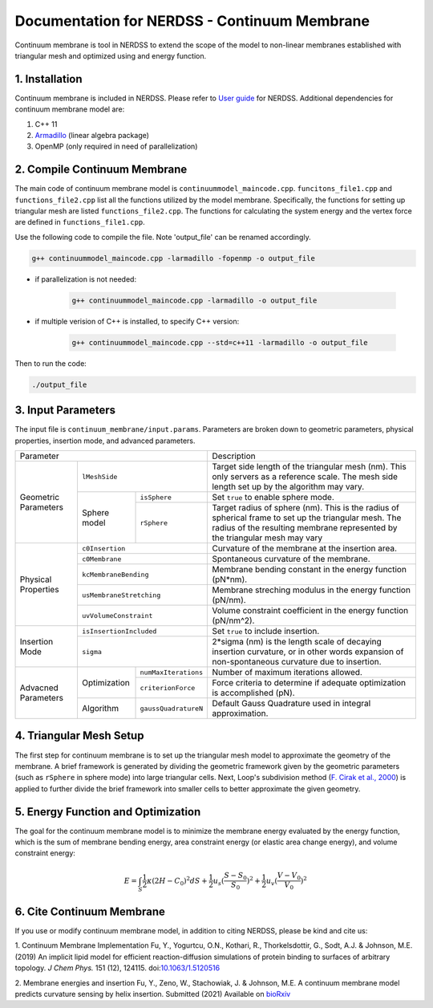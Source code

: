 .. Continuum membrane model documentation master file, created by 
   M. Ying on Oct. 7, 2021.

Documentation for NERDSS - Continuum Membrane
=============================================

Continuum membrane is tool in NERDSS to extend the scope of the model to non-linear membranes established with triangular mesh and optimized using and energy function. 

1. Installation
------------

Continuum membrane is included in NERDSS. Please refer to `User guide`_ for NERDSS. Additional dependencies for continuum membrane model are:

#. C++ 11
#. `Armadillo`_ (linear algebra package)
#. OpenMP (only required in need of parallelization)

2. Compile Continuum Membrane
--------------------------
The main code of continuum membrane model is ``continuummodel_maincode.cpp``. ``funcitons_file1.cpp`` and ``functions_file2.cpp`` list all the functions utilized by the model membrane. Specifically, the functions for setting up triangular mesh are listed ``functions_file2.cpp``. The functions for calculating the system energy and the vertex force are defined in ``functions_file1.cpp``.

Use the following code to compile the file. Note 'output_file' can be renamed accordingly.

.. code-block:: console

   g++ continuummodel_maincode.cpp -larmadillo -fopenmp -o output_file

* if parallelization is not needed:

   .. code-block:: console
   
      g++ continuummodel_maincode.cpp -larmadillo -o output_file
      
* if multiple verision of C++ is installed, to specify C++ version:

   .. code-block:: console
   
      g++ continuummodel_maincode.cpp --std=c++11 -larmadillo -o output_file

   
Then to run the code:

.. code-block:: console

   ./output_file

3. Input Parameters
----------------------

The input file is ``continuum_membrane/input.params``. Parameters are broken down to geometric parameters, physical properties, insertion mode, and advanced parameters.

+--------------------------------------------------+----------------------------------------------------------------------------------+
| Parameter                                        | Description                                                                      |
+------------+-------------------------------------+----------------------------------------------------------------------------------+
| Geometric  | ``lMeshSide``                       | Target side length of the triangular mesh (nm).                                  |
| Parameters |                                     | This only servers as a reference scale.                                          |
|            |                                     | The mesh side length set up by the algorithm may vary.                           |
|            +--------------+----------------------+----------------------------------------------------------------------------------+
|            | Sphere model | ``isSphere``         | Set ``true`` to enable sphere mode.                                              |
|            |              +----------------------+----------------------------------------------------------------------------------+
|            |              | ``rSphere``          | Target radius of sphere (nm).                                                    |
|            |              |                      | This is the radius of spherical frame to set up the triangular mesh.             |
|            |              |                      | The radius of the resulting membrane represented by the triangular mesh may vary |
+------------+--------------+----------------------+----------------------------------------------------------------------------------+
| Physical   | ``c0Insertion``                     | Curvature of the membrane at the insertion area.                                 |
| Properties +-------------------------------------+----------------------------------------------------------------------------------+
|            | ``c0Membrane``                      | Spontaneous curvature of the membrane.                                           |
|            +-------------------------------------+----------------------------------------------------------------------------------+
|            | ``kcMembraneBending``               | Membrane bending constant in the energy function (pN*nm).                        |
|            +-------------------------------------+----------------------------------------------------------------------------------+
|            | ``usMembraneStretching``            | Membrane streching modulus in the energy function (pN/nm).                       |
|            +-------------------------------------+----------------------------------------------------------------------------------+
|            | ``uvVolumeConstraint``              | Volume constraint coefficient in the energy function (pN/nm^2).                  |
+------------+-------------------------------------+----------------------------------------------------------------------------------+
| Insertion  | ``isInsertionIncluded``             | Set ``true`` to include insertion.                                               |
| Mode       +-------------------------------------+----------------------------------------------------------------------------------+
|            | ``sigma``                           | 2*sigma (nm) is the length scale of decaying insertion curvature,                |
|            |                                     | or in other words expansion of non-spontaneous curvature due to insertion.       |
+------------+--------------+----------------------+----------------------------------------------------------------------------------+
| Advacned   | Optimization | ``numMaxIterations`` | Number of maximum iterations allowed.                                            |
| Parameters |              +----------------------+----------------------------------------------------------------------------------+
|            |              | ``criterionForce``   | Force criteria to determine if adequate optimization is accomplished (pN).       |
|            +--------------+----------------------+----------------------------------------------------------------------------------+
|            | Algorithm    | ``gaussQuadratureN`` | Default Gauss Quadrature used in integral approximation.                         |
+------------+--------------+----------------------+----------------------------------------------------------------------------------+

4. Triangular Mesh Setup
-----------------------
The first step for continuum membrane is to set up the triangular mesh model to approximate the geometry of the membrane. A brief framework is generated by dividing the geometric framework given by the geometric parameters (such as ``rSphere`` in sphere mode) into large triangular cells. Next, Loop's  subdivision method (`F. Cirak et al., 2000`_) is applied to further divide the brief framework into smaller cells to better approximate the given geometry.

5. Energy Function and Optimization
-----------------------

The goal for the continuum membrane model is to minimize the membrane energy evaluated by the energy function, which is the sum of membrane bending energy, area constraint energy (or elastic area change energy), and volume constraint energy:

.. math::

   E = \int_S \frac{1}{2}\kappa (2H-C_0)^2 dS + \frac{1}{2} u_s (\frac{S-S_0}{S_0})^2 + \frac{1}{2} u_v (\frac{V-V_0}{V_0})^2

6. Cite Continuum Membrane
-----------------------

If you use or modify continuum membrane model, in addition to citing NERDSS, please be kind and cite us:

1. Continuum Membrane Implementation
Fu, Y., Yogurtcu, O.N., Kothari, R., Thorkelsdottir, G., Sodt, A.J. & Johnson, M.E. (2019) An implicit lipid model for efficient reaction-diffusion simulations of protein binding to surfaces of arbitrary topology. *J Chem Phys.* 151 (12), 124115. doi:`10.1063/1.5120516`_

2. Membrane energies and insertion
Fu, Y., Zeno, W., Stachowiak, J. & Johnson, M.E. A continuum membrane model predicts curvature sensing by helix insertion. Submitted (2021) Available on `bioRxiv`_

.. _`User guide`: https://github.com/mjohn218/NERDSS/blob/master/NERDSS_USER_GUIDE.pdf
.. _`Armadillo`: http://arma.sourceforge.net/
.. _`10.1063/1.5120516`: https://pubmed.ncbi.nlm.nih.gov/31575182/
.. _`bioRxiv`: https://www.biorxiv.org/content/10.1101/2021.04.22.440963v1.full
.. _`F. Cirak et al., 2000`: http://multires.caltech.edu/pubs/thinshell.pdf
